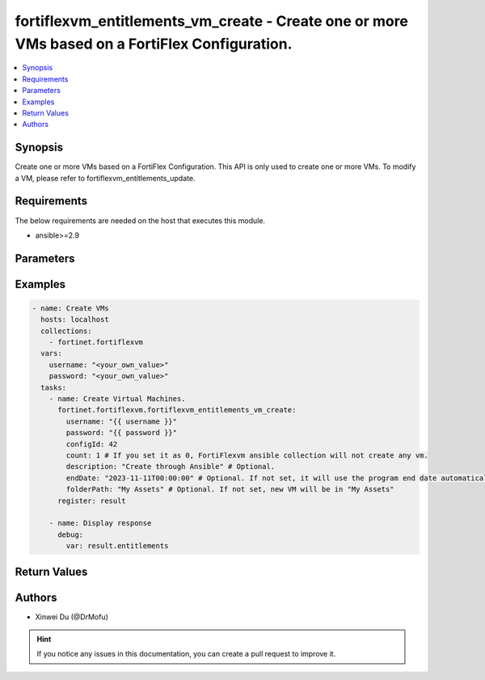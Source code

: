 fortiflexvm_entitlements_vm_create - Create one or more VMs based on a FortiFlex Configuration.
+++++++++++++++++++++++++++++++++++++++++++++++++++++++++++++++++++++++++++++++++++++++++++++++

.. versionadded:: 2.0.0

.. contents::
   :local:
   :depth: 1

Synopsis
--------
Create one or more VMs based on a FortiFlex Configuration. This API is only used to create one or more VMs. To modify a VM, please refer to fortiflexvm_entitlements_update.

Requirements
------------

The below requirements are needed on the host that executes this module.

- ansible>=2.9


Parameters
----------

.. option:: username

  The username to authenticate. If not declared, the code will read the environment variable FORTIFLEX_ACCESS_USERNAME.

  :type: str
  :required: False

.. option:: password

  The password to authenticate. If not declared, the code will read the environment variable FORTIFLEX_ACCESS_PASSWORD.

  :type: str
  :required: False

.. option:: configId

  The ID of a FortiFlex Configuration.

  :type: int
  :required: True

.. option:: count

  The number of VM(s) to be created. The default value is 1.

  :type: int
  :required: False
  :default: 1

.. option:: description

  The description of VM(s).

  :type: str
  :required: False
  :default: ""

.. option:: endDate

  VM(s) end date. It can not be before today's date or after the program's end date. Any format that satisfies [ISO 8601](https://www.w3.org/TR/NOTE-datetime-970915.html) is accepted. Recommended format is "YYYY-MM-DDThh:mm:ss". If not specify, it will use the program's end date automatically.

  :type: str
  :required: False

.. option:: folderPath

  The folder path of the VM(s).

  :type: str
  :required: False


Examples
-------------

.. code-block:: yaml

  - name: Create VMs
    hosts: localhost
    collections:
      - fortinet.fortiflexvm
    vars:
      username: "<your_own_value>"
      password: "<your_own_value>"
    tasks:
      - name: Create Virtual Machines.
        fortinet.fortiflexvm.fortiflexvm_entitlements_vm_create:
          username: "{{ username }}"
          password: "{{ password }}"
          configId: 42
          count: 1 # If you set it as 0, FortiFlexvm ansible collection will not create any vm.
          description: "Create through Ansible" # Optional.
          endDate: "2023-11-11T00:00:00" # Optional. If not set, it will use the program end date automatically.
          folderPath: "My Assets" # Optional. If not set, new VM will be in "My Assets"
        register: result
  
      - name: Display response
        debug:
          var: result.entitlements
  


Return Values
-------------

.. option:: entitlements

  A list of virtual machine entitlements and their details.

  :type: list
  :returned: always
  
  .. option:: configId
  
    The ID of the virtual machine configuration.
  
    :type: int
    :returned: always
  
  .. option:: description
  
    The description of the virtual machine.
  
    :type: str
    :returned: always
  
  .. option:: endDate
  
    The end date of the virtual machine's validity.
  
    :type: str
    :returned: always
  
  .. option:: serialNumber
  
    The serial number of the virtual machine.
  
    :type: str
    :returned: always
  
  .. option:: startDate
  
    The start date of the virtual machine's validity.
  
    :type: str
    :returned: always
  
  .. option:: status
  
    The status of the virtual machine.
  
    :type: str
    :returned: always
  
  .. option:: token
  
    The token assigned to the virtual machine.
  
    :type: str
    :returned: always
  
  .. option:: tokenStatus
  
    The status of the token assigned to the virtual machine.
  
    :type: str
    :returned: always

Authors
-------

- Xinwei Du (@DrMofu)

.. hint::
    If you notice any issues in this documentation, you can create a pull request to improve it.
